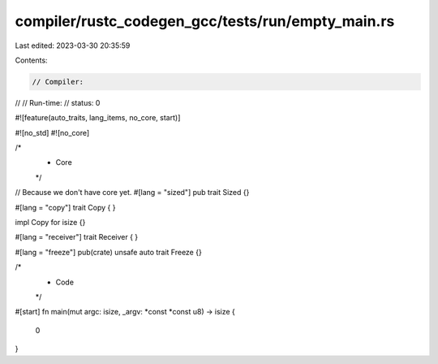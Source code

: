 compiler/rustc_codegen_gcc/tests/run/empty_main.rs
==================================================

Last edited: 2023-03-30 20:35:59

Contents:

.. code-block:: rs

    // Compiler:
//
// Run-time:
//   status: 0

#![feature(auto_traits, lang_items, no_core, start)]

#![no_std]
#![no_core]

/*
 * Core
 */

// Because we don't have core yet.
#[lang = "sized"]
pub trait Sized {}

#[lang = "copy"]
trait Copy {
}

impl Copy for isize {}

#[lang = "receiver"]
trait Receiver {
}

#[lang = "freeze"]
pub(crate) unsafe auto trait Freeze {}

/*
 * Code
 */

#[start]
fn main(mut argc: isize, _argv: *const *const u8) -> isize {
    0
}


